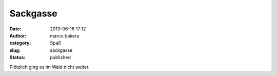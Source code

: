 Sackgasse
#########
:date: 2013-06-16 17:12
:author: marco.bakera
:category: Spaß
:slug: sackgasse
:status: published

|image|

Plötzlich ging es im Wald nicht weiter.

.. |image| image:: http://bakera.de/wp/wp-content/uploads/2013/06/wpid-wp-1371392944347.jpg
   :class: alignnone size-full
   :target: http://bakera.de/wp/wp-content/uploads/2013/06/wpid-wp-1371392944347.jpg
